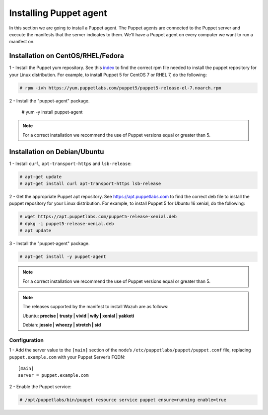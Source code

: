 .. Copyright (C) 2018 Wazuh, Inc.

.. _setup_puppet_agent:

Installing Puppet agent
=======================

In this section we are going to install a Puppet agent. The Puppet agents are connected to the Puppet server and execute the manifests that the server indicates to them. We'll have a Puppet agent on every computer we want to run a manifest on. 

Installation on CentOS/RHEL/Fedora
------------------------------------

1 - Install the Puppet yum repository. See this `index <https://yum.puppetlabs.com/>`_ to find the correct rpm file needed to install the puppet repository for your Linux distribution. For example, to install Puppet 5 for CentOS 7 or RHEL 7, do the following:

.. code-block:: console

   # rpm -ivh https://yum.puppetlabs.com/puppet5/puppet5-release-el-7.noarch.rpm

.. code-block:: console

2 - Install the "puppet-agent" package. 

   # yum -y install puppet-agent

.. note:: 

  For a correct installation we recommend the use of Puppet versions equal or greater than 5. 

Installation on Debian/Ubuntu
------------------------------

1 - Install ``curl``, ``apt-transport-https`` and ``lsb-release``:

.. code-block:: console

	# apt-get update
	# apt-get install curl apt-transport-https lsb-release

2 - Get the appropriate Puppet apt repository. See https://apt.puppetlabs.com to find the correct deb file to install the puppet repository for your Linux distribution. For example, to install Puppet 5 for Ubuntu 16 xenial, do the following:

.. code-block:: console

  # wget https://apt.puppetlabs.com/puppet5-release-xenial.deb
  # dpkg -i puppet5-release-xenial.deb
  # apt update

3 - Install the "puppet-agent" package.

.. code-block:: console

  # apt-get install -y puppet-agent

.. note:: For a correct installation we recommend the use of Puppet versions equal or greater than 5. 


.. note:: The releases supported by the manifest to install Wazuh are as follows: 

      Ubuntu: **precise | trusty | vivid | wily | xenial | yakketi**

      Debian: **jessie | wheezy | stretch | sid**
  


Configuration
^^^^^^^^^^^^^

1 - Add the server value to the ``[main]`` section of the node’s ``/etc/puppetlabs/puppet/puppet.conf`` file, replacing ``puppet.example.com`` with your Puppet Server’s FQDN::

   [main]
   server = puppet.example.com

2 - Enable the Puppet service:

.. code-block:: console

   # /opt/puppetlabs/bin/puppet resource service puppet ensure=running enable=true
